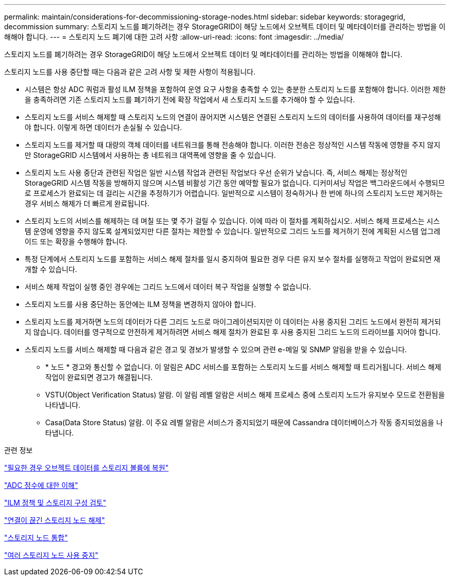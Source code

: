 ---
permalink: maintain/considerations-for-decommissioning-storage-nodes.html 
sidebar: sidebar 
keywords: storagegrid, decommission 
summary: 스토리지 노드를 폐기하려는 경우 StorageGRID이 해당 노드에서 오브젝트 데이터 및 메타데이터를 관리하는 방법을 이해해야 합니다. 
---
= 스토리지 노드 폐기에 대한 고려 사항
:allow-uri-read: 
:icons: font
:imagesdir: ../media/


[role="lead"]
스토리지 노드를 폐기하려는 경우 StorageGRID이 해당 노드에서 오브젝트 데이터 및 메타데이터를 관리하는 방법을 이해해야 합니다.

스토리지 노드를 사용 중단할 때는 다음과 같은 고려 사항 및 제한 사항이 적용됩니다.

* 시스템은 항상 ADC 쿼럼과 활성 ILM 정책을 포함하여 운영 요구 사항을 충족할 수 있는 충분한 스토리지 노드를 포함해야 합니다. 이러한 제한을 충족하려면 기존 스토리지 노드를 폐기하기 전에 확장 작업에서 새 스토리지 노드를 추가해야 할 수 있습니다.
* 스토리지 노드를 서비스 해제할 때 스토리지 노드의 연결이 끊어지면 시스템은 연결된 스토리지 노드의 데이터를 사용하여 데이터를 재구성해야 합니다. 이렇게 하면 데이터가 손실될 수 있습니다.
* 스토리지 노드를 제거할 때 대량의 객체 데이터를 네트워크를 통해 전송해야 합니다. 이러한 전송은 정상적인 시스템 작동에 영향을 주지 않지만 StorageGRID 시스템에서 사용하는 총 네트워크 대역폭에 영향을 줄 수 있습니다.
* 스토리지 노드 사용 중단과 관련된 작업은 일반 시스템 작업과 관련된 작업보다 우선 순위가 낮습니다. 즉, 서비스 해제는 정상적인 StorageGRID 시스템 작동을 방해하지 않으며 시스템 비활성 기간 동안 예약할 필요가 없습니다. 디커미셔닝 작업은 백그라운드에서 수행되므로 프로세스가 완료되는 데 걸리는 시간을 추정하기가 어렵습니다. 일반적으로 시스템이 정숙하거나 한 번에 하나의 스토리지 노드만 제거하는 경우 서비스 해제가 더 빠르게 완료됩니다.
* 스토리지 노드의 서비스를 해제하는 데 며칠 또는 몇 주가 걸릴 수 있습니다. 이에 따라 이 절차를 계획하십시오. 서비스 해제 프로세스는 시스템 운영에 영향을 주지 않도록 설계되었지만 다른 절차는 제한할 수 있습니다. 일반적으로 그리드 노드를 제거하기 전에 계획된 시스템 업그레이드 또는 확장을 수행해야 합니다.
* 특정 단계에서 스토리지 노드를 포함하는 서비스 해제 절차를 일시 중지하여 필요한 경우 다른 유지 보수 절차를 실행하고 작업이 완료되면 재개할 수 있습니다.
* 서비스 해제 작업이 실행 중인 경우에는 그리드 노드에서 데이터 복구 작업을 실행할 수 없습니다.
* 스토리지 노드를 사용 중단하는 동안에는 ILM 정책을 변경하지 않아야 합니다.
* 스토리지 노드를 제거하면 노드의 데이터가 다른 그리드 노드로 마이그레이션되지만 이 데이터는 사용 중지된 그리드 노드에서 완전히 제거되지 않습니다. 데이터를 영구적으로 안전하게 제거하려면 서비스 해제 절차가 완료된 후 사용 중지된 그리드 노드의 드라이브를 지어야 합니다.
* 스토리지 노드를 서비스 해제할 때 다음과 같은 경고 및 경보가 발생할 수 있으며 관련 e-메일 및 SNMP 알림을 받을 수 있습니다.
+
** * 노드 * 경고와 통신할 수 없습니다. 이 알림은 ADC 서비스를 포함하는 스토리지 노드를 서비스 해제할 때 트리거됩니다. 서비스 해제 작업이 완료되면 경고가 해결됩니다.
** VSTU(Object Verification Status) 알람. 이 알림 레벨 알람은 서비스 해제 프로세스 중에 스토리지 노드가 유지보수 모드로 전환됨을 나타냅니다.
** Casa(Data Store Status) 알람. 이 주요 레벨 알람은 서비스가 중지되었기 때문에 Cassandra 데이터베이스가 작동 중지되었음을 나타냅니다.




.관련 정보
link:restoring-object-data-to-storage-volume-if-required.html["필요한 경우 오브젝트 데이터를 스토리지 볼륨에 복원"]

link:understanding-adc-service-quorum.html["ADC 정수에 대한 이해"]

link:reviewing-ilm-policy-and-storage-configuration.html["ILM 정책 및 스토리지 구성 검토"]

link:decommissioning-disconnected-storage-nodes.html["연결이 끊긴 스토리지 노드 해제"]

link:consolidating-storage-nodes.html["스토리지 노드 통합"]

link:decommissioning-multiple-storage-nodes.html["여러 스토리지 노드 사용 중지"]
